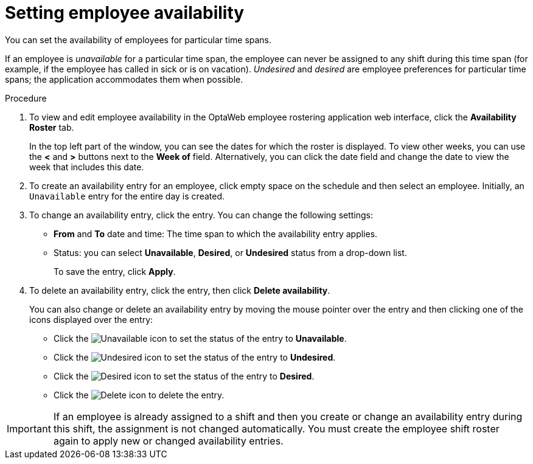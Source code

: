 [id='er-availability-proc']
= Setting employee availability

You can set the availability of employees for particular time spans.

If an employee is _unavailable_ for a particular time span, the employee can never be assigned to any shift during this time span (for example, if the employee has called in sick or is on vacation). _Undesired_ and _desired_ are employee preferences for particular time spans; the application accommodates them when possible.

.Procedure
. To view and edit employee availability in the OptaWeb employee rostering application web interface, click the *Availability Roster* tab.
+
In the top left part of the window, you can see the dates for which the roster is displayed. To view other weeks, you can use the *<* and *>* buttons next to the *Week of* field. Alternatively, you can click the date field and change the date to view the week that includes this date.

. To create an availability entry for an employee, click empty space on the schedule and then select an employee. Initially, an `Unavailable` entry for the entire day is created.
. To change an availability entry, click the entry. You can change the following settings:
** *From* and *To* date and time: The time span to which the availability entry applies.
** Status: you can select *Unavailable*, *Desired*, or *Undesired* status from a drop-down list.
+
To save the entry, click *Apply*.
. To delete an availability entry, click the entry, then click *Delete availability*.
+
You can also change or delete an availability entry by moving the mouse pointer over the entry and then clicking one of the icons displayed over the entry:

** Click the image:employee-rostering/unavailable-icon.png[Unavailable] icon to set the status of the entry to *Unavailable*.
** Click the image:employee-rostering/undesired-icon.png[Undesired] icon to set the status of the entry to *Undesired*.
** Click the image:employee-rostering/desired-icon.png[Desired] icon to set the status of the entry to *Desired*.
** Click the image:employee-rostering/delete-icon.png[Delete] icon to delete the entry.

IMPORTANT: If an employee is already assigned to a shift and then you create or change an availability entry during this shift, the assignment is not changed automatically. You must create the employee shift roster again to apply new or changed availability entries.
